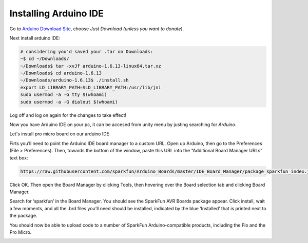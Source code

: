 .. _promicroenv:

Installing Arduino IDE
""""""""""""""""""""""""

Go to `Arduino Download Site <https://www.arduino.cc/download_handler.php?f=/arduino-1.6.13-linux64.tar.xz>`_, choose `Just Download (unless you want to donate)`.

Next install arduino IDE:

.. code-block:: bash
    
    # considering you'd saved your .tar on Downloads:
    ~$ cd ~/Downloads/
    ~/Downloads$ tar -xvJf arduino-1.6.13-linux64.tar.xz 
    ~/Downloads$ cd arduino-1.6.13
    ~/Downloads/arduino-1.6.13$ ./install.sh
    export LD_LIBRARY_PATH=$LD_LIBRARY_PATH:/usr/lib/jni
    sudo usermod -a -G tty $(whoami)
    sudo usermod -a -G dialout $(whoami)

Log off and log on again for the changes to take effect!

Now you have Arduino IDE on your pc, it can be accesed from unity menu by justing searching for `Arduino`.

Let's install pro micro board on our arduino IDE

Firts you’ll need to point the Arduino IDE board manager to a custom URL. Open up Arduino, then go to the Preferences (File > Preferences). Then, towards the bottom of the window, paste this URL into the “Additional Board Manager URLs” text box:

.. code-block:: bash

    https://raw.githubusercontent.com/sparkfun/Arduino_Boards/master/IDE_Board_Manager/package_sparkfun_index.json

.. image:: images/arduino_sett.png

Click OK. Then open the Board Manager by clicking Tools, then hovering over the Board selection tab and clicking Board Manager.

.. image:: images/boardManager.png

Search for ‘sparkfun’ in the Board Manager. You should see the SparkFun AVR Boards package appear. Click install, wait a few moments, and all the .brd files you’ll need should be installed, indicated by the blue ‘Installed’ that is printed next to the package.

.. image:: images/SFEAVR.png

You should now be able to upload code to a number of SparkFun Arduino-compatible products, including the Fio and the Pro Micro.

.. image:: images/SFEBoards.png
